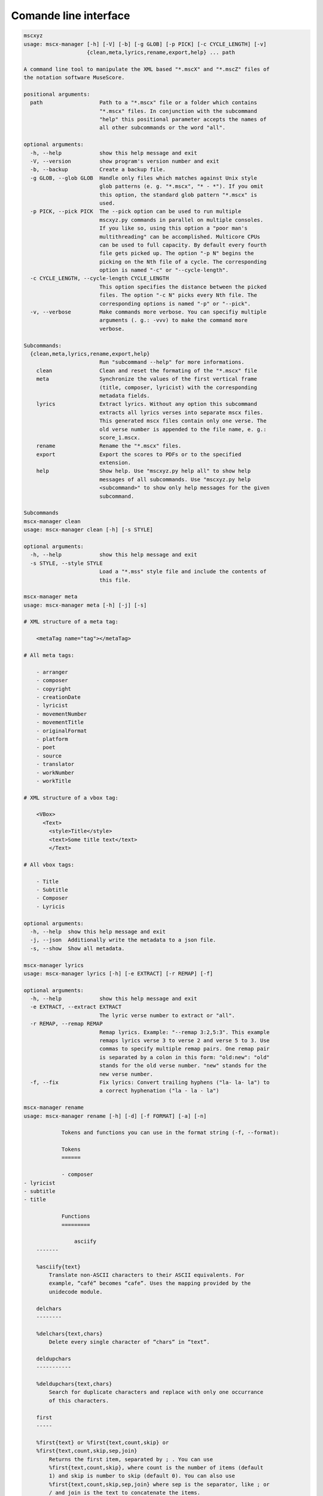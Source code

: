 Comande line interface
======================

.. code-block:: text

    mscxyz
    usage: mscx-manager [-h] [-V] [-b] [-g GLOB] [-p PICK] [-c CYCLE_LENGTH] [-v]
                        {clean,meta,lyrics,rename,export,help} ... path
    
    A command line tool to manipulate the XML based "*.mscX" and "*.mscZ" files of
    the notation software MuseScore.
    
    positional arguments:
      path                  Path to a "*.mscx" file or a folder which contains
                            "*.mscx" files. In conjunction with the subcommand
                            "help" this positional parameter accepts the names of
                            all other subcommands or the word "all".
    
    optional arguments:
      -h, --help            show this help message and exit
      -V, --version         show program's version number and exit
      -b, --backup          Create a backup file.
      -g GLOB, --glob GLOB  Handle only files which matches against Unix style
                            glob patterns (e. g. "*.mscx", "* - *"). If you omit
                            this option, the standard glob pattern "*.mscx" is
                            used.
      -p PICK, --pick PICK  The --pick option can be used to run multiple
                            mscxyz.py commands in parallel on multiple consoles.
                            If you like so, using this option a "poor man's
                            multithreading" can be accomplished. Multicore CPUs
                            can be used to full capacity. By default every fourth
                            file gets picked up. The option "-p N" begins the
                            picking on the Nth file of a cycle. The corresponding
                            option is named "-c" or "--cycle-length".
      -c CYCLE_LENGTH, --cycle-length CYCLE_LENGTH
                            This option specifies the distance between the picked
                            files. The option "-c N" picks every Nth file. The
                            corresponding options is named "-p" or "--pick".
      -v, --verbose         Make commands more verbose. You can specifiy multiple
                            arguments (. g.: -vvv) to make the command more
                            verbose.
    
    Subcommands:
      {clean,meta,lyrics,rename,export,help}
                            Run "subcommand --help" for more informations.
        clean               Clean and reset the formating of the "*.mscx" file
        meta                Synchronize the values of the first vertical frame
                            (title, composer, lyricist) with the corresponding
                            metadata fields.
        lyrics              Extract lyrics. Without any option this subcommand
                            extracts all lyrics verses into separate mscx files.
                            This generated mscx files contain only one verse. The
                            old verse number is appended to the file name, e. g.:
                            score_1.mscx.
        rename              Rename the "*.mscx" files.
        export              Export the scores to PDFs or to the specified
                            extension.
        help                Show help. Use "mscxyz.py help all" to show help
                            messages of all subcommands. Use "mscxyz.py help
                            <subcommand>" to show only help messages for the given
                            subcommand.
    
    Subcommands
    mscx-manager clean
    usage: mscx-manager clean [-h] [-s STYLE]
    
    optional arguments:
      -h, --help            show this help message and exit
      -s STYLE, --style STYLE
                            Load a "*.mss" style file and include the contents of
                            this file.
    
    mscx-manager meta
    usage: mscx-manager meta [-h] [-j] [-s]
    
    # XML structure of a meta tag:
    
        <metaTag name="tag"></metaTag>
    
    # All meta tags:
    
        - arranger
        - composer
        - copyright
        - creationDate
        - lyricist
        - movementNumber
        - movementTitle
        - originalFormat
        - platform
        - poet
        - source
        - translator
        - workNumber
        - workTitle
    
    # XML structure of a vbox tag:
    
        <VBox>
          <Text>
            <style>Title</style>
            <text>Some title text</text>
            </Text>
    
    # All vbox tags:
    
        - Title
        - Subtitle
        - Composer
        - Lyricis
    
    optional arguments:
      -h, --help  show this help message and exit
      -j, --json  Additionally write the metadata to a json file.
      -s, --show  Show all metadata.
    
    mscx-manager lyrics
    usage: mscx-manager lyrics [-h] [-e EXTRACT] [-r REMAP] [-f]
    
    optional arguments:
      -h, --help            show this help message and exit
      -e EXTRACT, --extract EXTRACT
                            The lyric verse number to extract or "all".
      -r REMAP, --remap REMAP
                            Remap lyrics. Example: "--remap 3:2,5:3". This example
                            remaps lyrics verse 3 to verse 2 and verse 5 to 3. Use
                            commas to specify multiple remap pairs. One remap pair
                            is separated by a colon in this form: "old:new": "old"
                            stands for the old verse number. "new" stands for the
                            new verse number.
      -f, --fix             Fix lyrics: Convert trailing hyphens ("la- la- la") to
                            a correct hyphenation ("la - la - la")
    
    mscx-manager rename
    usage: mscx-manager rename [-h] [-d] [-f FORMAT] [-a] [-n]
    
                Tokens and functions you can use in the format string (-f, --format):
    
                Tokens
                ======
    
                - composer
    - lyricist
    - subtitle
    - title
    
                Functions
                =========
    
                    asciify
        -------
    
        %asciify{text}
            Translate non-ASCII characters to their ASCII equivalents. For
            example, “café” becomes “cafe”. Uses the mapping provided by the
            unidecode module.
    
        delchars
        --------
    
        %delchars{text,chars}
            Delete every single character of “chars“ in “text”.
    
        deldupchars
        -----------
    
        %deldupchars{text,chars}
            Search for duplicate characters and replace with only one occurrance
            of this characters.
    
        first
        -----
    
        %first{text} or %first{text,count,skip} or
        %first{text,count,skip,sep,join}
            Returns the first item, separated by ; . You can use
            %first{text,count,skip}, where count is the number of items (default
            1) and skip is number to skip (default 0). You can also use
            %first{text,count,skip,sep,join} where sep is the separator, like ; or
            / and join is the text to concatenate the items.
    
        if
        --
    
        %if{condition,truetext} or %if{condition,truetext,falsetext}
            If condition is nonempty (or nonzero, if it’s a number), then returns
            the second argument. Otherwise, returns the third argument if
            specified (or nothing if falsetext is left off).
    
        ifdef
        -----
    
        %ifdef{field}, %ifdef{field,text} or %ifdef{field,text,falsetext}
            If field exists, then return truetext or field (default). Otherwise,
            returns falsetext. The field should be entered without $.
    
        ifdefempty
        ----------
    
        %ifdefempty{field,text} or %ifdefempty{field,text,falsetext}
            If field exists and is empty, then return truetext. Otherwise, returns
            falsetext. The field should be entered without $.
    
        ifdefnotempty
        -------------
    
        %ifdefnotempty{field,text} or %ifdefnotempty{field,text,falsetext}
            If field is not empty, then return truetext. Otherwise, returns
            falsetext. The field should be entered without $.
    
        left
        ----
    
        %left{text,n}
            Return the first “n” characters of “text”.
    
        lower
        -----
    
        %lower{text}
            Convert “text” to lowercase.
    
        num
        ---
    
        %num{number, count}
            Pad decimal number with leading zeros.
            %num{$track, 3}
    
        replchars
        ---------
    
        %replchars{text,chars,replace}
            Replace the characters “chars” in “text” with “replace”.
            %replchars{text,ex,-} > t--t
    
        right
        -----
    
        %right{text,n}
            Return the last “n” characters of “text”.
    
        sanitize
        --------
    
        %sanitize{text}
            Delete in most file systems not allowed characters.
    
        shorten
        -------
    
        %shorten{text} or %shorten{text, max_size}
            Shorten “text” on word boundarys.
            %shorten{$title, 32}
    
        time
        ----
    
        %time{date_time,format,curformat}
            Return the date and time in any format accepted by strftime. For
            example, to get the year some music was added to your library, use
            %time{$added,%Y}.
    
        title
        -----
    
        %title{text}
            Convert “text” to Title Case.
    
        upper
        -----
    
        %upper{text}
            Convert “text” to UPPERCASE.
    
    optional arguments:
      -h, --help            show this help message and exit
      -d, --dry-run         Do not rename the scores
      -f FORMAT, --format FORMAT
                            Format string.
      -a, --ascii           Use only ASCII characters.
      -n, --no-whitespace   Replace all whitespaces with dashes or sometimes
                            underlines.
    
    mscx-manager export
    usage: mscx-manager export [-h] [-e EXTENSION]
    
    optional arguments:
      -h, --help            show this help message and exit
      -e EXTENSION, --extension EXTENSION
                            Extension to export. If this option is omitted, then
                            the default extension is "pdf".
    
    mscx-manager help
    usage: mscx-manager help [-h] [-m] [-r]
    
    optional arguments:
      -h, --help      show this help message and exit
      -m, --markdown  Show help in markdown format. This option enables to
                      generate the README file directly form the command line
                      output.
      -r, --rst       Show help in reStructuresText format. This option enables to
                      generate the README file directly form the command line
                      output.
    
